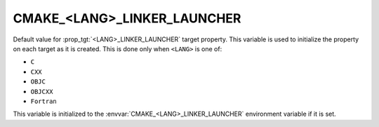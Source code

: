 CMAKE_<LANG>_LINKER_LAUNCHER
----------------------------

.. versionadded:: 3.21

Default value for :prop_tgt:`<LANG>_LINKER_LAUNCHER` target property. This
variable is used to initialize the property on each target as it is created.
This is done only when ``<LANG>`` is one of:

* ``C``
* ``CXX``
* ``OBJC``
* ``OBJCXX``
* ``Fortran``

  .. versionadded:: 4.1

This variable is initialized to the :envvar:`CMAKE_<LANG>_LINKER_LAUNCHER`
environment variable if it is set.
